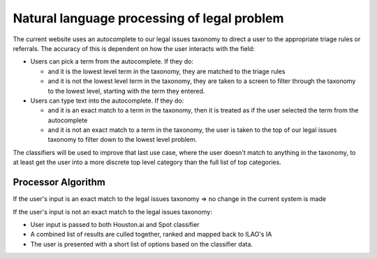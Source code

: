 ==============================================
Natural language processing of legal problem
==============================================

The current website uses an autocomplete to our legal issues taxonomy to direct a user to the appropriate triage rules or referrals.  The accuracy of this is dependent on how the user interacts with the field:

* Users can pick a term from the autocomplete.  If they do:

  * and it is the lowest level term in the taxonomy, they are matched to the triage rules
  * and it is not the lowest level term in the taxonomy, they are taken to a screen to filter through the taxonomy to the lowest level, starting with the term they entered.
  
* Users can type text into the autocomplete.  If they do:

  * and it is an exact match to a term in the taxonomy, then it is treated as if the user selected the term from the autocomplete
  * and it is not an exact match to a term in the taxonomy, the user is taken to the top of our legal issues taxonomy to filter down to the lowest level problem.
  
The classifiers will be used to improve that last use case, where the user doesn't match to anything in the taxonomy, to at least get the user into a more discrete top level category than the full list of top categories.

Processor Algorithm
=====================

If the user's input is an exact match to the legal issues taxonomy => no change in the current system is made

If the user's input is not an exact match to the legal issues taxonomy:

* User input is passed to both Houston.ai and Spot classifier
* A combined list of results are culled together, ranked and mapped back to ILAO's IA
* The user is presented with a short list of options based on the classifier data.

.. todo:: Figure out how to map all these taxonomies to a single index.  We have our IA, a LSC code to our IA.  Nothing that maps our IA to NSMI 
  
    